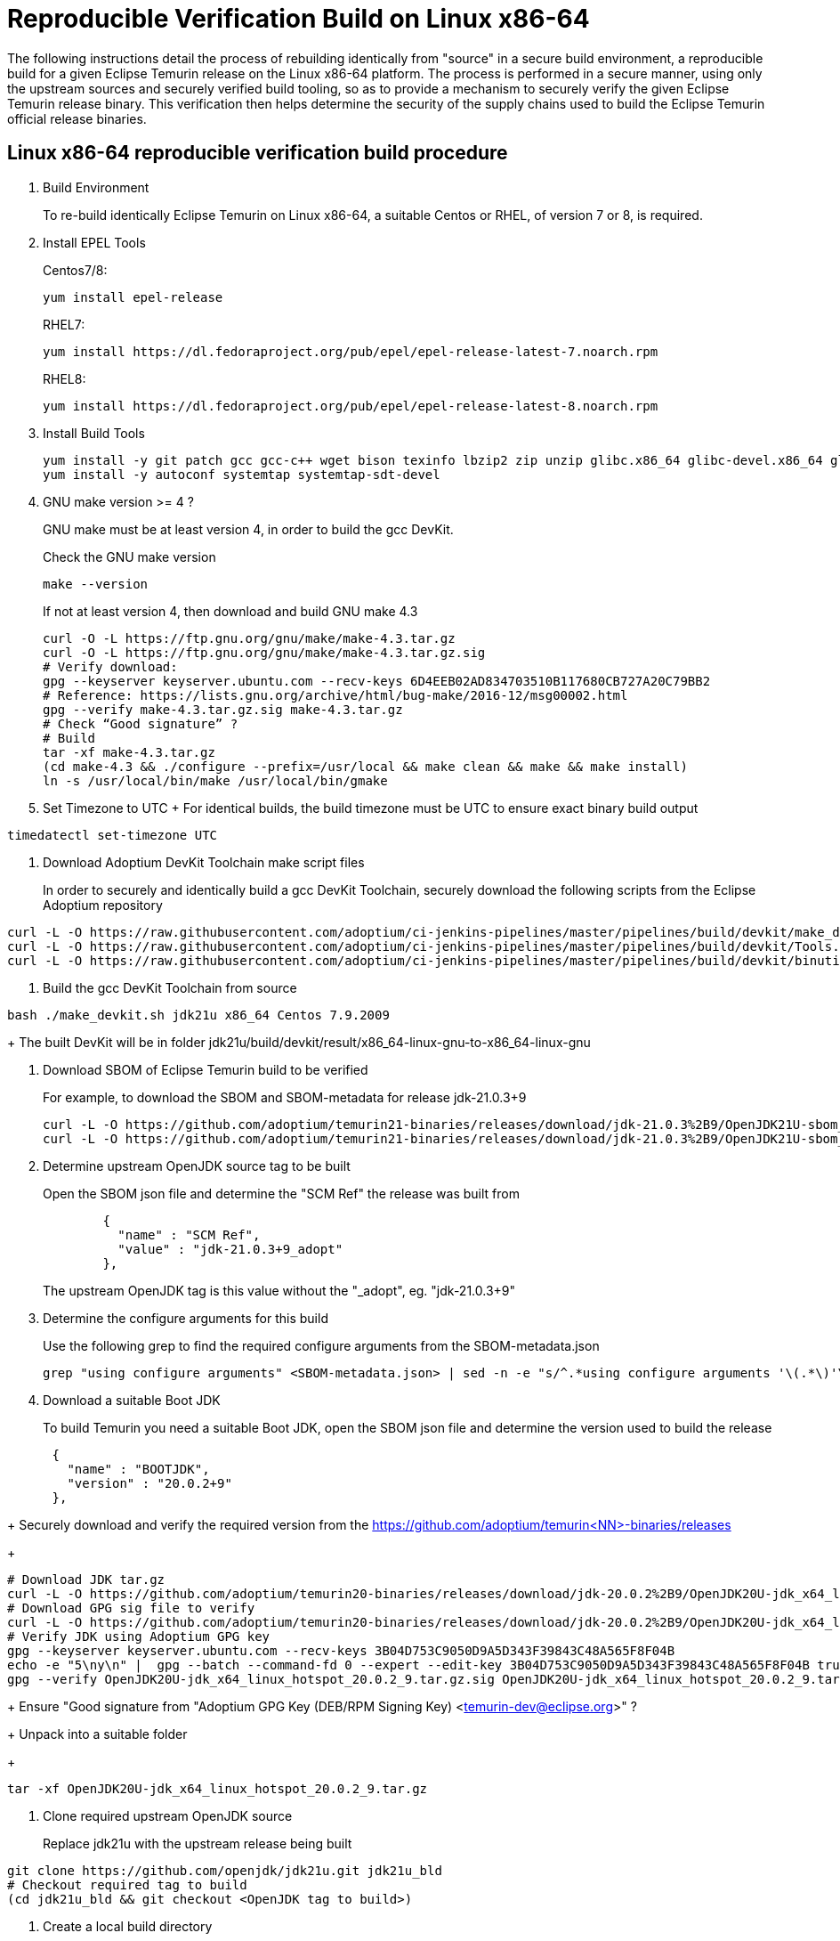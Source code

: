 = Reproducible Verification Build on Linux x86-64
:description: Reproducible Verification Build on Linux x86-64
:keywords: Reproducible Builds Secure Supply Chain
:orgname: Eclipse Adoptium
:lang: en
:page-authors: andrew-m-leonard

The following instructions detail the process of rebuilding identically from "source" in a secure build environment, a reproducible build for a given Eclipse Temurin release on the Linux x86-64 platform. The process is performed in a secure manner, using only the upstream sources and securely verified build tooling, so as to provide a mechanism to securely verify the given Eclipse Temurin release binary. This verification then helps determine the security of the supply chains used to build the Eclipse Temurin official release binaries.

== Linux x86-64 reproducible verification build procedure

. Build Environment
+
To re-build identically Eclipse Temurin on Linux x86-64, a suitable Centos or RHEL, of version 7 or 8, is required.

. Install EPEL Tools
+
Centos7/8:
+
[source,]
----
yum install epel-release
----
+
RHEL7:
+
[source,]
----
yum install https://dl.fedoraproject.org/pub/epel/epel-release-latest-7.noarch.rpm
----
+
RHEL8:
+
[source,]
----
yum install https://dl.fedoraproject.org/pub/epel/epel-release-latest-8.noarch.rpm
----

. Install Build Tools
+
[source,]
----
yum install -y git patch gcc gcc-c++ wget bison texinfo lbzip2 zip unzip glibc.x86_64 glibc-devel.x86_64 glibc.i686 glibc-devel.i686 libgcc.i686
yum install -y autoconf systemtap systemtap-sdt-devel
----

. GNU make version >= 4 ?
+
GNU make must be at least version 4, in order to build the gcc DevKit.
+
Check the GNU make version
+
[source,]
----
make --version
----
+
If not at least version 4, then download and build GNU make 4.3
+
[source,]
----
curl -O -L https://ftp.gnu.org/gnu/make/make-4.3.tar.gz
curl -O -L https://ftp.gnu.org/gnu/make/make-4.3.tar.gz.sig
# Verify download:
gpg --keyserver keyserver.ubuntu.com --recv-keys 6D4EEB02AD834703510B117680CB727A20C79BB2
# Reference: https://lists.gnu.org/archive/html/bug-make/2016-12/msg00002.html
gpg --verify make-4.3.tar.gz.sig make-4.3.tar.gz
# Check “Good signature” ?
# Build
tar -xf make-4.3.tar.gz
(cd make-4.3 && ./configure --prefix=/usr/local && make clean && make && make install)
ln -s /usr/local/bin/make /usr/local/bin/gmake
----

. Set Timezone to UTC
+ For identical builds, the build timezone must be UTC to ensure exact binary build output
[source,]
----
timedatectl set-timezone UTC
----

. Download Adoptium DevKit Toolchain make script files
+
In order to securely and identically build a gcc DevKit Toolchain, securely download the following scripts from the Eclipse Adoptium repository
[source,]
----
curl -L -O https://raw.githubusercontent.com/adoptium/ci-jenkins-pipelines/master/pipelines/build/devkit/make_devkit.sh
curl -L -O https://raw.githubusercontent.com/adoptium/ci-jenkins-pipelines/master/pipelines/build/devkit/Tools.gmk.patch
curl -L -O https://raw.githubusercontent.com/adoptium/ci-jenkins-pipelines/master/pipelines/build/devkit/binutils-2.39.patch
----

. Build the gcc DevKit Toolchain from source
[source,]
----
bash ./make_devkit.sh jdk21u x86_64 Centos 7.9.2009
----
+
The built DevKit will be in folder jdk21u/build/devkit/result/x86_64-linux-gnu-to-x86_64-linux-gnu

. Download SBOM of Eclipse Temurin build to be verified
+
For example, to download the SBOM and SBOM-metadata for release jdk-21.0.3+9
+
[source,]
----
curl -L -O https://github.com/adoptium/temurin21-binaries/releases/download/jdk-21.0.3%2B9/OpenJDK21U-sbom_x64_linux_hotspot_21.0.3_9.json
curl -L -O https://github.com/adoptium/temurin21-binaries/releases/download/jdk-21.0.3%2B9/OpenJDK21U-sbom_x64_linux_hotspot_21.0.3_9-metadata.json
----

. Determine upstream OpenJDK source tag to be built
+
Open the SBOM json file and determine the "SCM Ref" the release was built from
+
[source,]
----
        {
          "name" : "SCM Ref",
          "value" : "jdk-21.0.3+9_adopt"
        },
----
+
The upstream OpenJDK tag is this value without the "_adopt", eg. "jdk-21.0.3+9"
+

. Determine the configure arguments for this build
+
Use the following grep to find the required configure arguments from the SBOM-metadata.json
+
[source,]
----
grep "using configure arguments" <SBOM-metadata.json> | sed -n -e "s/^.*using configure arguments '\(.*\)'\..*/\1/p"
----

. Download a suitable Boot JDK
+
To build Temurin you need a suitable Boot JDK, open the SBOM json file and determine the version used to build the release
[source,]
----
      {
        "name" : "BOOTJDK",
        "version" : "20.0.2+9"
      },
----
+
Securely download and verify the required version from the https://github.com/adoptium/temurin<NN>-binaries/releases
+
[source,]
----
# Download JDK tar.gz
curl -L -O https://github.com/adoptium/temurin20-binaries/releases/download/jdk-20.0.2%2B9/OpenJDK20U-jdk_x64_linux_hotspot_20.0.2_9.tar.gz
# Download GPG sig file to verify
curl -L -O https://github.com/adoptium/temurin20-binaries/releases/download/jdk-20.0.2%2B9/OpenJDK20U-jdk_x64_linux_hotspot_20.0.2_9.tar.gz.sig
# Verify JDK using Adoptium GPG key
gpg --keyserver keyserver.ubuntu.com --recv-keys 3B04D753C9050D9A5D343F39843C48A565F8F04B
echo -e "5\ny\n" |  gpg --batch --command-fd 0 --expert --edit-key 3B04D753C9050D9A5D343F39843C48A565F8F04B trust;
gpg --verify OpenJDK20U-jdk_x64_linux_hotspot_20.0.2_9.tar.gz.sig OpenJDK20U-jdk_x64_linux_hotspot_20.0.2_9.tar.gz
----
+
Ensure "Good signature from "Adoptium GPG Key (DEB/RPM Signing Key) <temurin-dev@eclipse.org>" ?
+
Unpack into a suitable folder
+
[source,]
----
tar -xf OpenJDK20U-jdk_x64_linux_hotspot_20.0.2_9.tar.gz
----

. Clone required upstream OpenJDK source
+
Replace jdk21u with the upstream release being built
[source,]
----
git clone https://github.com/openjdk/jdk21u.git jdk21u_bld
# Checkout required tag to build
(cd jdk21u_bld && git checkout <OpenJDK tag to build>)
----

. Create a local build directory
+
[source,]
----
mkdir openjdk_build
----

. Configure build
+
Edit the "configure args" determined above to match your local environment
+
.. Replace -–with-devkit=<path>, with path to the local built gcc DevKit "<path>/jdk21u/build/devkit/result/x86_64-linux-gnu-to-x86_64-linux-gnu".
.. Remove -–with-cacerts-src=<path>, as Temurin is built with Mozilla CA certs, whereas the local build will use the standard OpenJDK CA certs.
.. Replace -–with-boot-jdk=<path>, with the path to your local un-tared boot jdk from above.
+
Configure from the "openjdk_build" directory
+
[source,]
----
cd openjdk_build
bash ../jdk21u_bld/configure <edited configure args>
----

. Build Temurin
+
[source,]
----
make images
----

. Remove built image output that is not relevant to the reproducible build comparison
+
.. “cacerts” : Temurin builds with it’s own list of Mozilla CA certificates (needs removing from lib/security and java.base/lib/security)
.. “release” : “release” text description file differs due to different build OS environment and Temurin additional metadata
.. “demo” : Temurin does not ship the “demo” example files
.. “debuginfo” : Temurin JDK tarball does not contain debuginfo
+
[source,]
----
rm -f images/jdk/lib/security/cacerts
rm -f images/jdk/release
rm -rf images/jdk/demo
find "images/jdk" -type f -name "*.debuginfo" -delete
(mkdir images/jdk/jmods/java.base_expanded && jmod extract --dir images/jdk/jmods/java.base_expanded images/jdk/jmods/java.base.jmod && rm -f images/jdk/jmods/java.base.jmod)
rm -f images/jdk/jmods/java.base_expanded/lib/security/cacerts
----

. Download offical Eclipse Temurin release for "Verification"
+
Download and unpack the Temurin JDK to be verified from https://github.com/adoptium/temurin<NN>-binaries/releases.
+
[source,]
----
curl -L -O https://github.com/adoptium/temurin21-binaries/releases/download/jdk-21.0.3%2B9/OpenJDK21U-jdk_x64_linux_hotspot_21.0.3_9.tar.gz
tar -xf OpenJDK21U-jdk_x64_linux_hotspot_21.0.3_9.tar.gz
----

. Remove the same non-relevant files
+
[source,]
----
rm -f jdk-21.0.3+9/lib/security/cacerts
rm -f jdk-21.0.3+9/release
rm -f jdk-21.0.3+9/NOTICE
(mkdir jdk-21.0.3+9/jmods/java.base_expanded && jmod extract --dir jdk-21.0.3+9/jmods/java.base_expanded jdk-21.0.3+9/jmods/java.base.jmod && rm -f jdk-21.0.3+9/jmods/java.base.jmod)
rm -f jdk-21.0.3+9/jmods/java.base_expanded/lib/security/cacerts
----

. Verify the local secure re-build is identical to the official Eclipse Temurin binary
+
Compare the two images
+
[source,]
----
diff -r openjdk_build/images/jdk jdk-21.0.3+9
----
+
For a successful verification there should be no differences.


